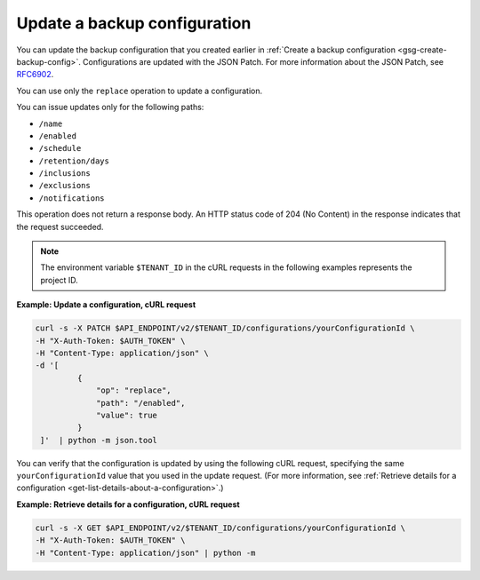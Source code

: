 .. _gsg-update-configuration:

Update a backup configuration
~~~~~~~~~~~~~~~~~~~~~~~~~~~~~

You can update the backup configuration that you created earlier in
:ref:`Create a backup configuration <gsg-create-backup-config>`. Configurations
are updated with the JSON Patch. For more information about the JSON Patch, see
`RFC6902 <http://tools.ietf.org/html/rfc6902>`__.

You can use only the ``replace`` operation to update a configuration.

You can issue updates only for the following paths:

*  ``/name``
*  ``/enabled``
*  ``/schedule``
*  ``/retention/days``
*  ``/inclusions``
*  ``/exclusions``
*  ``/notifications``

This operation does not return a response body. An HTTP status code of
204 (No Content) in the response indicates that the request succeeded.

..  note::
    The environment variable ``$TENANT_ID`` in the cURL requests in the
    following examples represents the project ID.

**Example: Update a configuration, cURL request**

.. code::

   curl -s -X PATCH $API_ENDPOINT/v2/$TENANT_ID/configurations/yourConfigurationId \
   -H "X-Auth-Token: $AUTH_TOKEN" \
   -H "Content-Type: application/json" \
   -d '[
            {
                "op": "replace",
                "path": "/enabled",
                "value": true
            }
    ]'  | python -m json.tool

You can verify that the configuration is updated by using the following
cURL request, specifying the same ``yourConfigurationId`` value that you
used in the update request. (For more information, see
:ref:`Retrieve details for a configuration <get-list-details-about-a-configuration>`.)

**Example: Retrieve details for a configuration, cURL request**

.. code::

   curl -s -X GET $API_ENDPOINT/v2/$TENANT_ID/configurations/yourConfigurationId \
   -H "X-Auth-Token: $AUTH_TOKEN" \
   -H "Content-Type: application/json" | python -m
